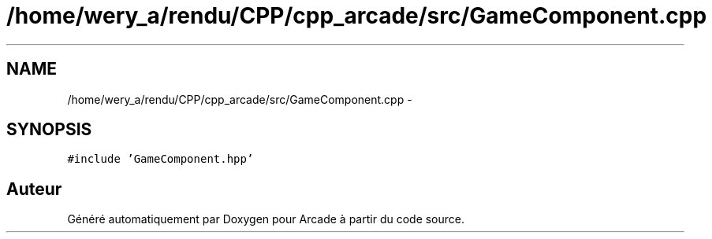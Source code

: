 .TH "/home/wery_a/rendu/CPP/cpp_arcade/src/GameComponent.cpp" 3 "Mercredi 30 Mars 2016" "Version 1" "Arcade" \" -*- nroff -*-
.ad l
.nh
.SH NAME
/home/wery_a/rendu/CPP/cpp_arcade/src/GameComponent.cpp \- 
.SH SYNOPSIS
.br
.PP
\fC#include 'GameComponent\&.hpp'\fP
.br

.SH "Auteur"
.PP 
Généré automatiquement par Doxygen pour Arcade à partir du code source\&.
